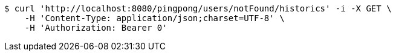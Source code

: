 [source,bash]
----
$ curl 'http://localhost:8080/pingpong/users/notFound/historics' -i -X GET \
    -H 'Content-Type: application/json;charset=UTF-8' \
    -H 'Authorization: Bearer 0'
----